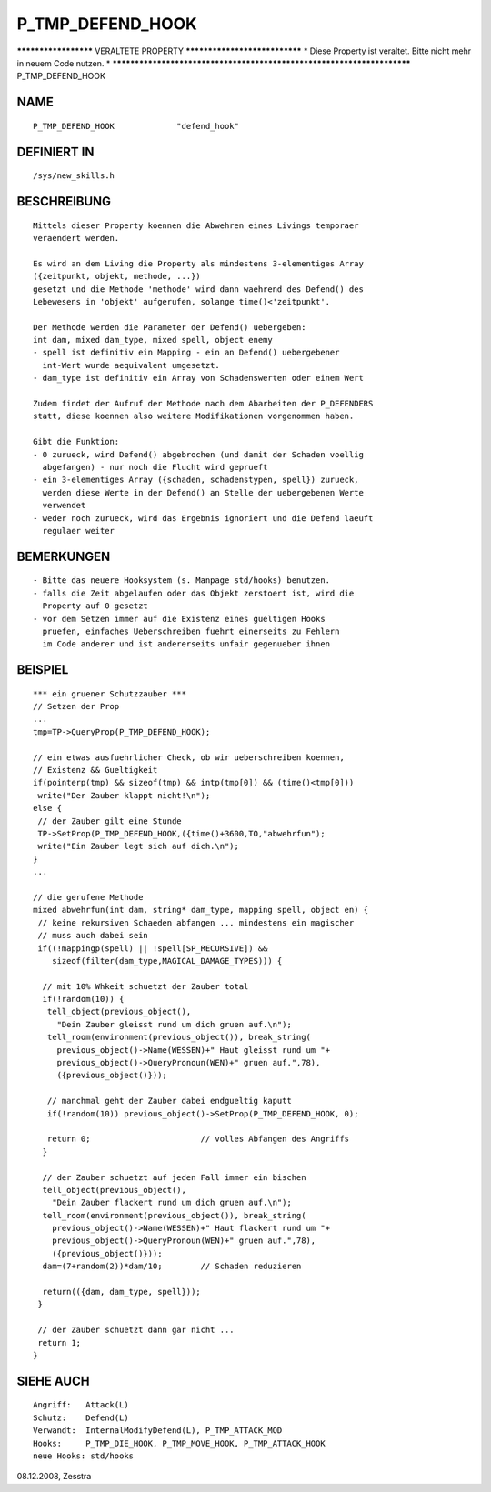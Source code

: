 P_TMP_DEFEND_HOOK
=================

********************* VERALTETE PROPERTY ******************************
* Diese Property ist veraltet. Bitte nicht mehr in neuem Code nutzen. *
***********************************************************************
P_TMP_DEFEND_HOOK

NAME
----
::

     P_TMP_DEFEND_HOOK             "defend_hook"

DEFINIERT IN
------------
::

     /sys/new_skills.h

BESCHREIBUNG
------------
::

     Mittels dieser Property koennen die Abwehren eines Livings temporaer
     veraendert werden.

     Es wird an dem Living die Property als mindestens 3-elementiges Array
     ({zeitpunkt, objekt, methode, ...})
     gesetzt und die Methode 'methode' wird dann waehrend des Defend() des
     Lebewesens in 'objekt' aufgerufen, solange time()<'zeitpunkt'.

     Der Methode werden die Parameter der Defend() uebergeben:
     int dam, mixed dam_type, mixed spell, object enemy
     - spell ist definitiv ein Mapping - ein an Defend() uebergebener
       int-Wert wurde aequivalent umgesetzt.
     - dam_type ist definitiv ein Array von Schadenswerten oder einem Wert

     Zudem findet der Aufruf der Methode nach dem Abarbeiten der P_DEFENDERS
     statt, diese koennen also weitere Modifikationen vorgenommen haben.

     Gibt die Funktion:
     - 0 zurueck, wird Defend() abgebrochen (und damit der Schaden voellig
       abgefangen) - nur noch die Flucht wird geprueft
     - ein 3-elementiges Array ({schaden, schadenstypen, spell}) zurueck,
       werden diese Werte in der Defend() an Stelle der uebergebenen Werte
       verwendet
     - weder noch zurueck, wird das Ergebnis ignoriert und die Defend laeuft
       regulaer weiter

BEMERKUNGEN
-----------
::

     - Bitte das neuere Hooksystem (s. Manpage std/hooks) benutzen.
     - falls die Zeit abgelaufen oder das Objekt zerstoert ist, wird die
       Property auf 0 gesetzt
     - vor dem Setzen immer auf die Existenz eines gueltigen Hooks
       pruefen, einfaches Ueberschreiben fuehrt einerseits zu Fehlern
       im Code anderer und ist andererseits unfair gegenueber ihnen

BEISPIEL
--------
::

     *** ein gruener Schutzzauber ***
     // Setzen der Prop
     ...
     tmp=TP->QueryProp(P_TMP_DEFEND_HOOK);

     // ein etwas ausfuehrlicher Check, ob wir ueberschreiben koennen,
     // Existenz && Gueltigkeit
     if(pointerp(tmp) && sizeof(tmp) && intp(tmp[0]) && (time()<tmp[0]))
      write("Der Zauber klappt nicht!\n");
     else {
      // der Zauber gilt eine Stunde
      TP->SetProp(P_TMP_DEFEND_HOOK,({time()+3600,TO,"abwehrfun");
      write("Ein Zauber legt sich auf dich.\n");
     }
     ...

     // die gerufene Methode
     mixed abwehrfun(int dam, string* dam_type, mapping spell, object en) {
      // keine rekursiven Schaeden abfangen ... mindestens ein magischer
      // muss auch dabei sein
      if((!mappingp(spell) || !spell[SP_RECURSIVE]) &&
         sizeof(filter(dam_type,MAGICAL_DAMAGE_TYPES))) {

       // mit 10% Whkeit schuetzt der Zauber total
       if(!random(10)) {
        tell_object(previous_object(),
          "Dein Zauber gleisst rund um dich gruen auf.\n");
        tell_room(environment(previous_object()), break_string(
          previous_object()->Name(WESSEN)+" Haut gleisst rund um "+
          previous_object()->QueryPronoun(WEN)+" gruen auf.",78),
          ({previous_object()}));

        // manchmal geht der Zauber dabei endgueltig kaputt
        if(!random(10)) previous_object()->SetProp(P_TMP_DEFEND_HOOK, 0);

        return 0;			// volles Abfangen des Angriffs
       }

       // der Zauber schuetzt auf jeden Fall immer ein bischen
       tell_object(previous_object(),
         "Dein Zauber flackert rund um dich gruen auf.\n");
       tell_room(environment(previous_object()), break_string(
         previous_object()->Name(WESSEN)+" Haut flackert rund um "+
         previous_object()->QueryPronoun(WEN)+" gruen auf.",78),
         ({previous_object()}));
       dam=(7+random(2))*dam/10;	// Schaden reduzieren

       return(({dam, dam_type, spell}));
      }

      // der Zauber schuetzt dann gar nicht ...
      return 1;
     }

SIEHE AUCH
----------
::

     Angriff:	Attack(L)
     Schutz:    Defend(L)
     Verwandt:	InternalModifyDefend(L), P_TMP_ATTACK_MOD
     Hooks:	P_TMP_DIE_HOOK, P_TMP_MOVE_HOOK, P_TMP_ATTACK_HOOK
     neue Hooks: std/hooks

08.12.2008, Zesstra

